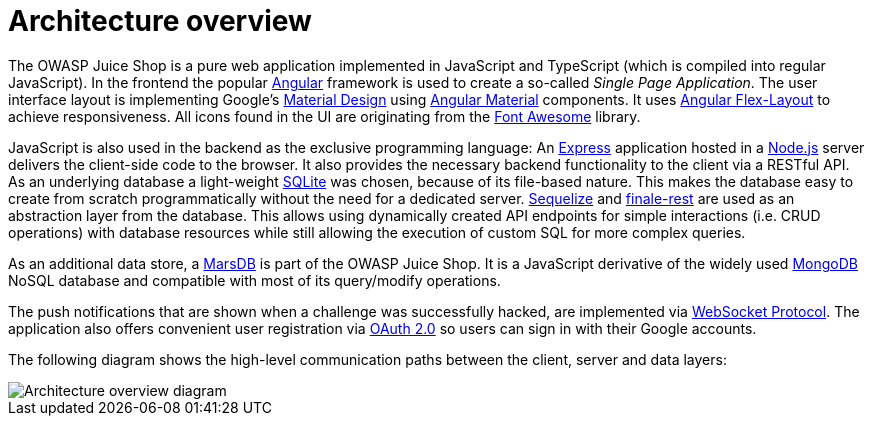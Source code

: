 = Architecture overview

The OWASP Juice Shop is a pure web application implemented in JavaScript
and TypeScript (which is compiled into regular JavaScript). In the
frontend the popular https://angular.io/[Angular] framework is used to
create a so-called _Single Page Application_. The user interface layout
is implementing Google's https://material.io/[Material Design] using
https://material.angular.io/[Angular Material] components. It uses
https://github.com/angular/flex-layout[Angular Flex-Layout] to achieve
responsiveness. All icons found in the UI are originating from the
https://fontawesome.com[Font Awesome] library.

JavaScript is also used in the backend as the exclusive programming
language: An http://expressjs.com[Express] application hosted in a
https://nodejs.org[Node.js] server delivers the client-side code to
the browser. It also provides the necessary backend functionality to the
client via a RESTful API. As an underlying database a light-weight
https://www.sqlite.org[SQLite] was chosen, because of its file-based
nature. This makes the database easy to create from scratch
programmatically without the need for a dedicated server.
http://docs.sequelizejs.com[Sequelize] and
https://www.npmjs.com/package/finale-rest[finale-rest] are used as an
abstraction layer from the database. This allows using dynamically
created API endpoints for simple interactions (i.e. CRUD operations)
with database resources while still allowing the execution of custom SQL
for more complex queries.

As an additional data store, a https://github.com/c58/marsdb[MarsDB] is
part of the OWASP Juice Shop. It is a JavaScript derivative of the
widely used https://www.mongodb.com[MongoDB] NoSQL database and
compatible with most of its query/modify operations.

The push notifications that are shown when a challenge was successfully
hacked, are implemented via
https://tools.ietf.org/html/rfc6455[WebSocket Protocol]. The
application also offers convenient user registration via
https://oauth.net/2/[OAuth 2.0] so users can sign in with their Google
accounts.

The following diagram shows the high-level communication paths between
the client, server and data layers:

image::img/architecture-diagram.png[Architecture overview diagram]
